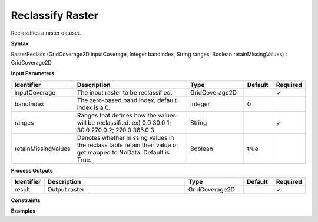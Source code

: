 .. _rasterreclass:

Reclassify Raster
=================

Reclassifies a raster dataset.

**Syntax**

RasterReclass (GridCoverage2D inputCoverage, Integer bandIndex, String ranges, Boolean retainMissingValues) : GridCoverage2D

**Input Parameters**

.. list-table::
   :widths: 10 50 20 10 10

   * - **Identifier**
     - **Description**
     - **Type**
     - **Default**
     - **Required**

   * - inputCoverage
     - The input raster to be reclassified.
     - GridCoverage2D
     - 
     - ✓

   * - bandIndex
     - The zero-based band index, default index is a 0.
     - Integer
     - 0
     - 

   * - ranges
     - Ranges that defines how the values will be reclassified. ex) 0.0 30.0 1; 30.0 270.0 2; 270.0 365.0 3
     - String
     - 
     - ✓

   * - retainMissingValues
     - Denotes whether missing values in the reclass table retain their value or get mapped to NoData. Default is True.
     - Boolean
     - true
     - 

**Process Outputs**

.. list-table::
   :widths: 10 50 20 10 10

   * - **Identifier**
     - **Description**
     - **Type**
     - **Default**
     - **Required**

   * - result
     - Output raster.
     - GridCoverage2D
     - 
     - ✓

**Constraints**

 

**Examples**

